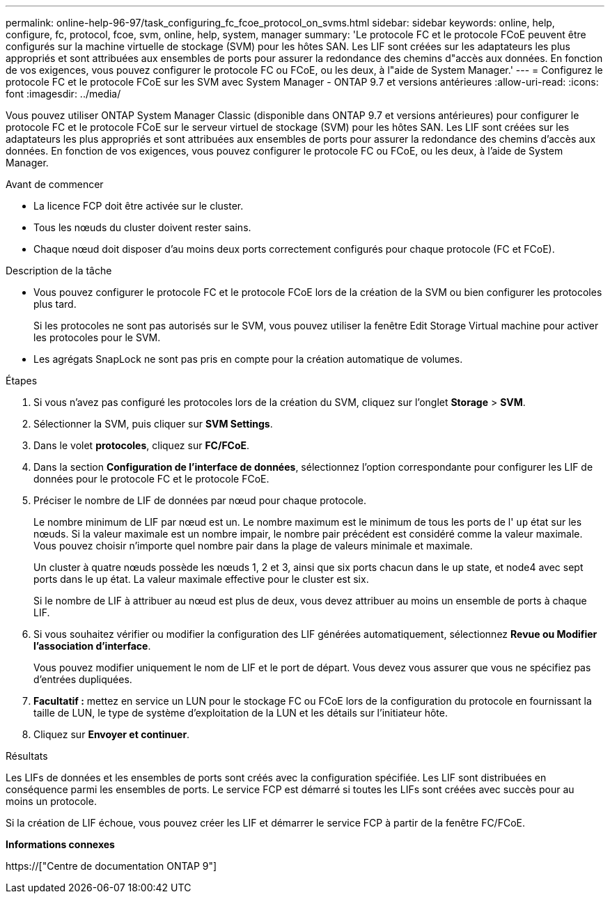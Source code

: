 ---
permalink: online-help-96-97/task_configuring_fc_fcoe_protocol_on_svms.html 
sidebar: sidebar 
keywords: online, help, configure, fc, protocol, fcoe, svm, online, help, system, manager 
summary: 'Le protocole FC et le protocole FCoE peuvent être configurés sur la machine virtuelle de stockage (SVM) pour les hôtes SAN. Les LIF sont créées sur les adaptateurs les plus appropriés et sont attribuées aux ensembles de ports pour assurer la redondance des chemins d"accès aux données. En fonction de vos exigences, vous pouvez configurer le protocole FC ou FCoE, ou les deux, à l"aide de System Manager.' 
---
= Configurez le protocole FC et le protocole FCoE sur les SVM avec System Manager - ONTAP 9.7 et versions antérieures
:allow-uri-read: 
:icons: font
:imagesdir: ../media/


[role="lead"]
Vous pouvez utiliser ONTAP System Manager Classic (disponible dans ONTAP 9.7 et versions antérieures) pour configurer le protocole FC et le protocole FCoE sur le serveur virtuel de stockage (SVM) pour les hôtes SAN. Les LIF sont créées sur les adaptateurs les plus appropriés et sont attribuées aux ensembles de ports pour assurer la redondance des chemins d'accès aux données. En fonction de vos exigences, vous pouvez configurer le protocole FC ou FCoE, ou les deux, à l'aide de System Manager.

.Avant de commencer
* La licence FCP doit être activée sur le cluster.
* Tous les nœuds du cluster doivent rester sains.
* Chaque nœud doit disposer d'au moins deux ports correctement configurés pour chaque protocole (FC et FCoE).


.Description de la tâche
* Vous pouvez configurer le protocole FC et le protocole FCoE lors de la création de la SVM ou bien configurer les protocoles plus tard.
+
Si les protocoles ne sont pas autorisés sur le SVM, vous pouvez utiliser la fenêtre Edit Storage Virtual machine pour activer les protocoles pour le SVM.

* Les agrégats SnapLock ne sont pas pris en compte pour la création automatique de volumes.


.Étapes
. Si vous n'avez pas configuré les protocoles lors de la création du SVM, cliquez sur l'onglet *Storage* > *SVM*.
. Sélectionner la SVM, puis cliquer sur *SVM Settings*.
. Dans le volet *protocoles*, cliquez sur *FC/FCoE*.
. Dans la section *Configuration de l'interface de données*, sélectionnez l'option correspondante pour configurer les LIF de données pour le protocole FC et le protocole FCoE.
. Préciser le nombre de LIF de données par nœud pour chaque protocole.
+
Le nombre minimum de LIF par nœud est un. Le nombre maximum est le minimum de tous les ports de l' `up` état sur les nœuds. Si la valeur maximale est un nombre impair, le nombre pair précédent est considéré comme la valeur maximale. Vous pouvez choisir n'importe quel nombre pair dans la plage de valeurs minimale et maximale.

+
Un cluster à quatre nœuds possède les nœuds 1, 2 et 3, ainsi que six ports chacun dans le `up` state, et node4 avec sept ports dans le `up` état. La valeur maximale effective pour le cluster est six.

+
Si le nombre de LIF à attribuer au nœud est plus de deux, vous devez attribuer au moins un ensemble de ports à chaque LIF.

. Si vous souhaitez vérifier ou modifier la configuration des LIF générées automatiquement, sélectionnez *Revue ou Modifier l'association d'interface*.
+
Vous pouvez modifier uniquement le nom de LIF et le port de départ. Vous devez vous assurer que vous ne spécifiez pas d'entrées dupliquées.

. *Facultatif :* mettez en service un LUN pour le stockage FC ou FCoE lors de la configuration du protocole en fournissant la taille de LUN, le type de système d'exploitation de la LUN et les détails sur l'initiateur hôte.
. Cliquez sur *Envoyer et continuer*.


.Résultats
Les LIFs de données et les ensembles de ports sont créés avec la configuration spécifiée. Les LIF sont distribuées en conséquence parmi les ensembles de ports. Le service FCP est démarré si toutes les LIFs sont créées avec succès pour au moins un protocole.

Si la création de LIF échoue, vous pouvez créer les LIF et démarrer le service FCP à partir de la fenêtre FC/FCoE.

*Informations connexes*

https://["Centre de documentation ONTAP 9"]

